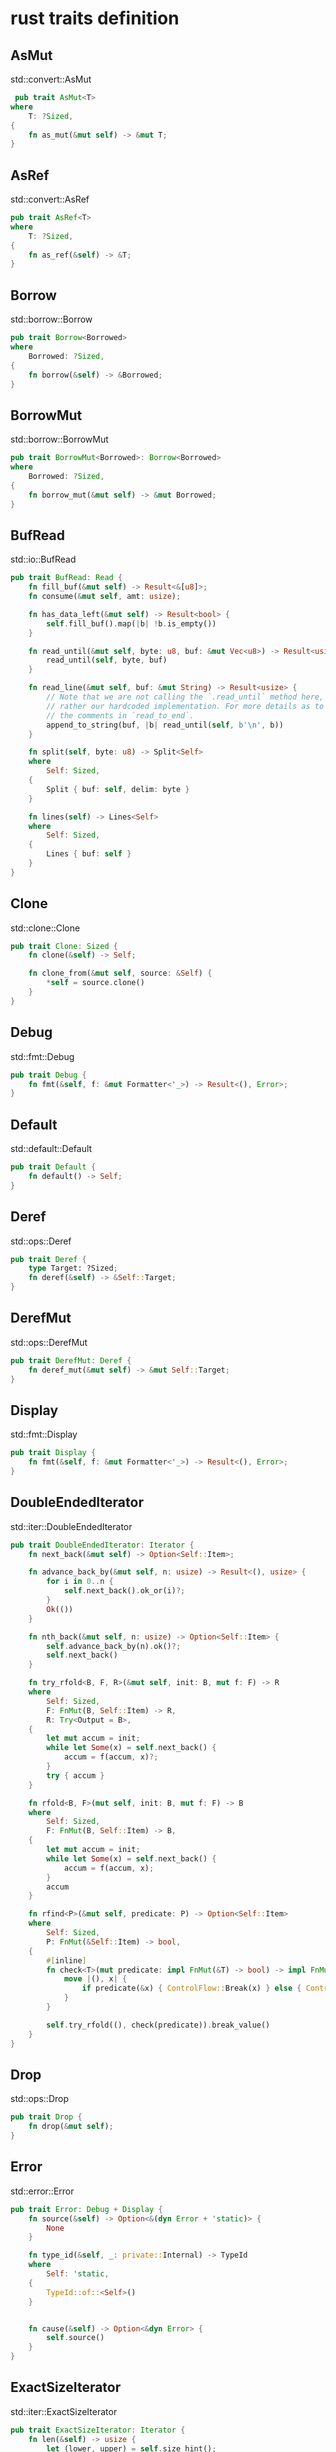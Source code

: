 * rust traits definition
:PROPERTIES:
:CUSTOM_ID: rust-traits-definition
:END:
** AsMut
:PROPERTIES:
:CUSTOM_ID: asmut
:END:
std::convert::AsMut

#+begin_src rust
 pub trait AsMut<T>
where
    T: ?Sized,
{
    fn as_mut(&mut self) -> &mut T;
}
#+end_src

** AsRef
:PROPERTIES:
:CUSTOM_ID: asref
:END:
std::convert::AsRef

#+begin_src rust
pub trait AsRef<T>
where
    T: ?Sized,
{
    fn as_ref(&self) -> &T;
}
#+end_src

** Borrow
:PROPERTIES:
:CUSTOM_ID: borrow
:END:
std::borrow::Borrow

#+begin_src rust
pub trait Borrow<Borrowed>
where
    Borrowed: ?Sized,
{
    fn borrow(&self) -> &Borrowed;
}
#+end_src

** BorrowMut
:PROPERTIES:
:CUSTOM_ID: borrowmut
:END:
std::borrow::BorrowMut

#+begin_src rust
pub trait BorrowMut<Borrowed>: Borrow<Borrowed>
where
    Borrowed: ?Sized,
{
    fn borrow_mut(&mut self) -> &mut Borrowed;
}
#+end_src

** BufRead
:PROPERTIES:
:CUSTOM_ID: bufread
:END:
std::io::BufRead

#+begin_src rust
pub trait BufRead: Read {
    fn fill_buf(&mut self) -> Result<&[u8]>;
    fn consume(&mut self, amt: usize);

    fn has_data_left(&mut self) -> Result<bool> {
        self.fill_buf().map(|b| !b.is_empty())
    }

    fn read_until(&mut self, byte: u8, buf: &mut Vec<u8>) -> Result<usize> {
        read_until(self, byte, buf)
    }

    fn read_line(&mut self, buf: &mut String) -> Result<usize> {
        // Note that we are not calling the `.read_until` method here, but
        // rather our hardcoded implementation. For more details as to why, see
        // the comments in `read_to_end`.
        append_to_string(buf, |b| read_until(self, b'\n', b))
    }

    fn split(self, byte: u8) -> Split<Self>
    where
        Self: Sized,
    {
        Split { buf: self, delim: byte }
    }

    fn lines(self) -> Lines<Self>
    where
        Self: Sized,
    {
        Lines { buf: self }
    }
}
#+end_src

** Clone
:PROPERTIES:
:CUSTOM_ID: clone
:END:
std::clone::Clone

#+begin_src rust
pub trait Clone: Sized {
    fn clone(&self) -> Self;

    fn clone_from(&mut self, source: &Self) {
        *self = source.clone()
    }
}
#+end_src

** Debug
:PROPERTIES:
:CUSTOM_ID: debug
:END:
std::fmt::Debug

#+begin_src rust
pub trait Debug {
    fn fmt(&self, f: &mut Formatter<'_>) -> Result<(), Error>;
}
#+end_src

** Default
:PROPERTIES:
:CUSTOM_ID: default
:END:
std::default::Default

#+begin_src rust
pub trait Default {
    fn default() -> Self;
}
#+end_src

** Deref
:PROPERTIES:
:CUSTOM_ID: deref
:END:
std::ops::Deref

#+begin_src rust
pub trait Deref {
    type Target: ?Sized;
    fn deref(&self) -> &Self::Target;
}
#+end_src

** DerefMut
:PROPERTIES:
:CUSTOM_ID: derefmut
:END:
std::ops::DerefMut

#+begin_src rust
pub trait DerefMut: Deref {
    fn deref_mut(&mut self) -> &mut Self::Target;
}
#+end_src

** Display
:PROPERTIES:
:CUSTOM_ID: display
:END:
std::fmt::Display

#+begin_src rust
pub trait Display {
    fn fmt(&self, f: &mut Formatter<'_>) -> Result<(), Error>;
}
#+end_src

** DoubleEndedIterator
:PROPERTIES:
:CUSTOM_ID: doubleendediterator
:END:
std::iter::DoubleEndedIterator

#+begin_src rust
pub trait DoubleEndedIterator: Iterator {
    fn next_back(&mut self) -> Option<Self::Item>;

    fn advance_back_by(&mut self, n: usize) -> Result<(), usize> {
        for i in 0..n {
            self.next_back().ok_or(i)?;
        }
        Ok(())
    }

    fn nth_back(&mut self, n: usize) -> Option<Self::Item> {
        self.advance_back_by(n).ok()?;
        self.next_back()
    }

    fn try_rfold<B, F, R>(&mut self, init: B, mut f: F) -> R
    where
        Self: Sized,
        F: FnMut(B, Self::Item) -> R,
        R: Try<Output = B>,
    {
        let mut accum = init;
        while let Some(x) = self.next_back() {
            accum = f(accum, x)?;
        }
        try { accum }
    }

    fn rfold<B, F>(mut self, init: B, mut f: F) -> B
    where
        Self: Sized,
        F: FnMut(B, Self::Item) -> B,
    {
        let mut accum = init;
        while let Some(x) = self.next_back() {
            accum = f(accum, x);
        }
        accum
    }

    fn rfind<P>(&mut self, predicate: P) -> Option<Self::Item>
    where
        Self: Sized,
        P: FnMut(&Self::Item) -> bool,
    {
        #[inline]
        fn check<T>(mut predicate: impl FnMut(&T) -> bool) -> impl FnMut((), T) -> ControlFlow<T> {
            move |(), x| {
                if predicate(&x) { ControlFlow::Break(x) } else { ControlFlow::CONTINUE }
            }
        }

        self.try_rfold((), check(predicate)).break_value()
    }
}
#+end_src

** Drop
:PROPERTIES:
:CUSTOM_ID: drop
:END:
std::ops::Drop

#+begin_src rust
pub trait Drop {
    fn drop(&mut self);
}
#+end_src

** Error
:PROPERTIES:
:CUSTOM_ID: error
:END:
std::error::Error

#+begin_src rust
pub trait Error: Debug + Display {
    fn source(&self) -> Option<&(dyn Error + 'static)> {
        None
    }

    fn type_id(&self, _: private::Internal) -> TypeId
    where
        Self: 'static,
    {
        TypeId::of::<Self>()
    }


    fn cause(&self) -> Option<&dyn Error> {
        self.source()
    }
}
#+end_src

** ExactSizeIterator
:PROPERTIES:
:CUSTOM_ID: exactsizeiterator
:END:
std::iter::ExactSizeIterator

#+begin_src rust
pub trait ExactSizeIterator: Iterator {
    fn len(&self) -> usize {
        let (lower, upper) = self.size_hint();
        assert_eq!(upper, Some(lower));
        lower
    }

    fn is_empty(&self) -> bool {
        self.len() == 0
    }
}
#+end_src

** Extend
:PROPERTIES:
:CUSTOM_ID: extend
:END:
std::iter::Extend

#+begin_src rust
pub trait Extend<A> {
    fn extend<T>(&mut self, iter: T)
    where
        T: IntoIterator<Item = A>;

    fn extend_one(&mut self, item: A) {
        self.extend(Some(item));
    }

    fn extend_reserve(&mut self, additional: usize) {
        let _ = additional;
    }
}
#+end_src

** Fn
:PROPERTIES:
:CUSTOM_ID: fn
:END:
std::ops::Fn

#+begin_src rust
pub trait Fn<Args>: FnMut<Args> {
    extern "rust-call" fn call(&self, args: Args) -> Self::Output;
}
#+end_src

** FnMut
:PROPERTIES:
:CUSTOM_ID: fnmut
:END:
std::ops::FnMut

#+begin_src rust
pub trait FnMut<Args>: FnOnce<Args> {
    extern "rust-call" fn call_mut(
        &mut self,
        args: Args
    ) -> Self::Output;
}
#+end_src

** FnOnce
:PROPERTIES:
:CUSTOM_ID: fnonce
:END:
std::ops::FnOnce

#+begin_src rust
pub trait FnOnce<Args> {
    type Output;
    extern "rust-call" fn call_once(self, args: Args) -> Self::Output;
}
#+end_src

** From
:PROPERTIES:
:CUSTOM_ID: from
:END:
std::convert::From

#+begin_src rust
pub trait From<T> {
    fn from(T) -> Self;
}
#+end_src

** FromIterator
:PROPERTIES:
:CUSTOM_ID: fromiterator
:END:
std::iter::FromIterator

#+begin_src rust
pub trait FromIterator<A> {
    fn from_iter<T>(iter: T) -> Self
    where
        T: IntoIterator<Item = A>;
}
#+end_src

** Future
:PROPERTIES:
:CUSTOM_ID: future
:END:
std::future::Future

#+begin_src rust
pub trait Future {
    type Output;
    fn poll(self: Pin<&mut Self>, cx: &mut Context<'_>) -> Poll<Self::Output>;
}
#+end_src

** Generator
:PROPERTIES:
:CUSTOM_ID: generator
:END:
std::ops::Generator

#+begin_src rust
pub trait Generator<R = ()> {
    type Yield;
    type Return;
    fn resume(
        self: Pin<&mut Self>,
        arg: R
    ) -> GeneratorState<Self::Yield, Self::Return>;
}
#+end_src

** Hash
:PROPERTIES:
:CUSTOM_ID: hash
:END:
std::hash::Hash

#+begin_src rust
pub trait Hash {
    fn hash<H>(&self, state: &mut H)
    where
        H: Hasher;

    fn hash_slice<H: Hasher>(data: &[Self], state: &mut H)
    where
        Self: Sized,
    {
        for piece in data {
            piece.hash(state);
        }
    }
}
#+end_src

** Hasher
:PROPERTIES:
:CUSTOM_ID: hasher
:END:
std::hash::Hasher

#+begin_src rust
pub trait Hasher {
    fn finish(&self) -> u64;
    fn write(&mut self, bytes: &[u8]);

    fn write_u8(&mut self, i: u8) { ... }
    fn write_u16(&mut self, i: u16) { ... }
    fn write_u32(&mut self, i: u32) { ... }
    fn write_u64(&mut self, i: u64) { ... }
    fn write_u128(&mut self, i: u128) { ... }
    fn write_usize(&mut self, i: usize) { ... }
    fn write_i8(&mut self, i: i8) { ... }
    fn write_i16(&mut self, i: i16) { ... }
    fn write_i32(&mut self, i: i32) { ... }
    fn write_i64(&mut self, i: i64) { ... }
    fn write_i128(&mut self, i: i128) { ... }
    fn write_isize(&mut self, i: isize) { ... }
}
#+end_src

** Iterator
:PROPERTIES:
:CUSTOM_ID: iterator
:END:
std::iter::Iterator

#+begin_src rust
pub trait Iterator {
    type Item;
    fn next(&mut self) -> Option<Self::Item>;

    fn size_hint(&self) -> (usize, Option<usize>) { ... }
    fn count(self) -> usize { ... }
    fn last(self) -> Option<Self::Item> { ... }
    fn advance_by(&mut self, n: usize) -> Result<(), usize> { ... }
    fn nth(&mut self, n: usize) -> Option<Self::Item> { ... }
    fn step_by(self, step: usize) -> StepBy<Self>ⓘ { ... }
    fn chain<U>(self, other: U) -> Chain<Self, <U as IntoIterator>::IntoIter>ⓘ
    where
        U: IntoIterator<Item = Self::Item>,
    { ... }
    fn zip<U>(self, other: U) -> Zip<Self, <U as IntoIterator>::IntoIter>ⓘ
    where
        U: IntoIterator,
    { ... }
    fn intersperse(self, separator: Self::Item) -> Intersperse<Self>ⓘ
    where
        Self::Item: Clone,
    { ... }
    fn intersperse_with<G>(self, separator: G) -> IntersperseWith<Self, G>ⓘ
    where
        G: FnMut() -> Self::Item,
    { ... }
    fn map<B, F>(self, f: F) -> Map<Self, F>ⓘ
    where
        F: FnMut(Self::Item) -> B,
    { ... }
    fn for_each<F>(self, f: F)
    where
        F: FnMut(Self::Item),
    { ... }
    fn filter<P>(self, predicate: P) -> Filter<Self, P>ⓘ
    where
        P: FnMut(&Self::Item) -> bool,
    { ... }
    fn filter_map<B, F>(self, f: F) -> FilterMap<Self, F>ⓘ
    where
        F: FnMut(Self::Item) -> Option<B>,
    { ... }
    fn enumerate(self) -> Enumerate<Self>ⓘ { ... }
    fn peekable(self) -> Peekable<Self>ⓘ { ... }
    fn skip_while<P>(self, predicate: P) -> SkipWhile<Self, P>ⓘ
    where
        P: FnMut(&Self::Item) -> bool,
    { ... }
    fn take_while<P>(self, predicate: P) -> TakeWhile<Self, P>ⓘ
    where
        P: FnMut(&Self::Item) -> bool,
    { ... }
    fn map_while<B, P>(self, predicate: P) -> MapWhile<Self, P>ⓘ
    where
        P: FnMut(Self::Item) -> Option<B>,
    { ... }
    fn skip(self, n: usize) -> Skip<Self>ⓘ { ... }
    fn take(self, n: usize) -> Take<Self>ⓘ { ... }
    fn scan<St, B, F>(self, initial_state: St, f: F) -> Scan<Self, St, F>ⓘ
    where
        F: FnMut(&mut St, Self::Item) -> Option<B>,
    { ... }
    fn flat_map<U, F>(self, f: F) -> FlatMap<Self, U, F>ⓘ
    where
        F: FnMut(Self::Item) -> U,
        U: IntoIterator,
    { ... }
    fn flatten(self) -> Flatten<Self>ⓘ
    where
        Self::Item: IntoIterator,
    { ... }
    fn fuse(self) -> Fuse<Self>ⓘ { ... }
    fn inspect<F>(self, f: F) -> Inspect<Self, F>ⓘ
    where
        F: FnMut(&Self::Item),
    { ... }
    fn by_ref(&mut self) -> &mut Self { ... }
    fn collect<B>(self) -> B
    where
        B: FromIterator<Self::Item>,
    { ... }
    fn partition<B, F>(self, f: F) -> (B, B)
    where
        F: FnMut(&Self::Item) -> bool,
        B: Default + Extend<Self::Item>,
    { ... }
    fn partition_in_place<'a, T, P>(self, predicate: P) -> usize
    where
        Self: DoubleEndedIterator<Item = &'a mut T>,
        T: 'a,
        P: FnMut(&T) -> bool,
    { ... }
    fn is_partitioned<P>(self, predicate: P) -> bool
    where
        P: FnMut(Self::Item) -> bool,
    { ... }
    fn try_fold<B, F, R>(&mut self, init: B, f: F) -> R
    where
        F: FnMut(B, Self::Item) -> R,
        R: Try<Output = B>,
    { ... }
    fn try_for_each<F, R>(&mut self, f: F) -> R
    where
        F: FnMut(Self::Item) -> R,
        R: Try<Output = ()>,
    { ... }
    fn fold<B, F>(self, init: B, f: F) -> B
    where
        F: FnMut(B, Self::Item) -> B,
    { ... }
    fn reduce<F>(self, f: F) -> Option<Self::Item>
    where
        F: FnMut(Self::Item, Self::Item) -> Self::Item,
    { ... }
    fn all<F>(&mut self, f: F) -> bool
    where
        F: FnMut(Self::Item) -> bool,
    { ... }
    fn any<F>(&mut self, f: F) -> bool
    where
        F: FnMut(Self::Item) -> bool,
    { ... }
    fn find<P>(&mut self, predicate: P) -> Option<Self::Item>
    where
        P: FnMut(&Self::Item) -> bool,
    { ... }
    fn find_map<B, F>(&mut self, f: F) -> Option<B>
    where
        F: FnMut(Self::Item) -> Option<B>,
    { ... }
    fn try_find<F, R, E>(&mut self, f: F) -> Result<Option<Self::Item>, E>
    where
        F: FnMut(&Self::Item) -> R,
        R: Try<Output = bool, Residual = Result<Infallible, E>> + Try,
    { ... }
    fn position<P>(&mut self, predicate: P) -> Option<usize>
    where
        P: FnMut(Self::Item) -> bool,
    { ... }
    fn rposition<P>(&mut self, predicate: P) -> Option<usize>
    where
        Self: ExactSizeIterator + DoubleEndedIterator,
        P: FnMut(Self::Item) -> bool,
    { ... }
    fn max(self) -> Option<Self::Item>
    where
        Self::Item: Ord,
    { ... }
    fn min(self) -> Option<Self::Item>
    where
        Self::Item: Ord,
    { ... }
    fn max_by_key<B, F>(self, f: F) -> Option<Self::Item>
    where
        F: FnMut(&Self::Item) -> B,
        B: Ord,
    { ... }
    fn max_by<F>(self, compare: F) -> Option<Self::Item>
    where
        F: FnMut(&Self::Item, &Self::Item) -> Ordering,
    { ... }
    fn min_by_key<B, F>(self, f: F) -> Option<Self::Item>
    where
        F: FnMut(&Self::Item) -> B,
        B: Ord,
    { ... }
    fn min_by<F>(self, compare: F) -> Option<Self::Item>
    where
        F: FnMut(&Self::Item, &Self::Item) -> Ordering,
    { ... }
    fn rev(self) -> Rev<Self>ⓘ
    where
        Self: DoubleEndedIterator,
    { ... }
    fn unzip<A, B, FromA, FromB>(self) -> (FromA, FromB)
    where
        Self: Iterator<Item = (A, B)>,
        FromA: Default + Extend<A>,
        FromB: Default + Extend<B>,
    { ... }
    fn copied<'a, T>(self) -> Copied<Self>ⓘ
    where
        Self: Iterator<Item = &'a T>,
        T: 'a + Copy,
    { ... }
    fn cloned<'a, T>(self) -> Cloned<Self>ⓘ
    where
        Self: Iterator<Item = &'a T>,
        T: 'a + Clone,
    { ... }
    fn cycle(self) -> Cycle<Self>ⓘ
    where
        Self: Clone,
    { ... }
    fn sum<S>(self) -> S
    where
        S: Sum<Self::Item>,
    { ... }
    fn product<P>(self) -> P
    where
        P: Product<Self::Item>,
    { ... }
    fn cmp<I>(self, other: I) -> Ordering
    where
        I: IntoIterator<Item = Self::Item>,
        Self::Item: Ord,
    { ... }
    fn cmp_by<I, F>(self, other: I, cmp: F) -> Ordering
    where
        F: FnMut(Self::Item, <I as IntoIterator>::Item) -> Ordering,
        I: IntoIterator,
    { ... }
    fn partial_cmp<I>(self, other: I) -> Option<Ordering>
    where
        I: IntoIterator,
        Self::Item: PartialOrd<<I as IntoIterator>::Item>,
    { ... }
    fn partial_cmp_by<I, F>(self, other: I, partial_cmp: F) -> Option<Ordering>
    where
        F: FnMut(Self::Item, <I as IntoIterator>::Item) -> Option<Ordering>,
        I: IntoIterator,
    { ... }
    fn eq<I>(self, other: I) -> bool
    where
        I: IntoIterator,
        Self::Item: PartialEq<<I as IntoIterator>::Item>,
    { ... }
    fn eq_by<I, F>(self, other: I, eq: F) -> bool
    where
        F: FnMut(Self::Item, <I as IntoIterator>::Item) -> bool,
        I: IntoIterator,
    { ... }
    fn ne<I>(self, other: I) -> bool
    where
        I: IntoIterator,
        Self::Item: PartialEq<<I as IntoIterator>::Item>,
    { ... }
    fn lt<I>(self, other: I) -> bool
    where
        I: IntoIterator,
        Self::Item: PartialOrd<<I as IntoIterator>::Item>,
    { ... }
    fn le<I>(self, other: I) -> bool
    where
        I: IntoIterator,
        Self::Item: PartialOrd<<I as IntoIterator>::Item>,
    { ... }
    fn gt<I>(self, other: I) -> bool
    where
        I: IntoIterator,
        Self::Item: PartialOrd<<I as IntoIterator>::Item>,
    { ... }
    fn ge<I>(self, other: I) -> bool
    where
        I: IntoIterator,
        Self::Item: PartialOrd<<I as IntoIterator>::Item>,
    { ... }
    fn is_sorted(self) -> bool
    where
        Self::Item: PartialOrd<Self::Item>,
    { ... }
    fn is_sorted_by<F>(self, compare: F) -> bool
    where
        F: FnMut(&Self::Item, &Self::Item) -> Option<Ordering>,
    { ... }
    fn is_sorted_by_key<F, K>(self, f: F) -> bool
    where
        F: FnMut(Self::Item) -> K,
        K: PartialOrd<K>,
    { ... }
}
#+end_src

** Ord
:PROPERTIES:
:CUSTOM_ID: ord
:END:
std::cmp::Ord

#+begin_src rust
pub trait Ord: Eq + PartialOrd<Self> {
    fn cmp(&self, other: &Self) -> Ordering;

    fn max(self, other: Self) -> Self { ... }
    fn min(self, other: Self) -> Self { ... }
    fn clamp(self, min: Self, max: Self) -> Self { ... }
}
#+end_src

** PartialEq
:PROPERTIES:
:CUSTOM_ID: partialeq
:END:
std::cmp::PartialEq

#+begin_src rust
pub trait PartialEq<Rhs = Self>
where
    Rhs: ?Sized,
{
    fn eq(&self, other: &Rhs) -> bool;

    fn ne(&self, other: &Rhs) -> bool { ... }
}
#+end_src

** PartialOrd
:PROPERTIES:
:CUSTOM_ID: partialord
:END:
std::cmp::PartialOrd

#+begin_src rust
pub trait PartialOrd<Rhs = Self>: PartialEq<Rhs>
where
    Rhs: ?Sized,
{
    fn partial_cmp(&self, other: &Rhs) -> Option<Ordering>;

    fn lt(&self, other: &Rhs) -> bool { ... }
    fn le(&self, other: &Rhs) -> bool { ... }
    fn gt(&self, other: &Rhs) -> bool { ... }
    fn ge(&self, other: &Rhs) -> bool { ... }
}
#+end_src

** Pointer
:PROPERTIES:
:CUSTOM_ID: pointer
:END:
std::fmt::Pointer

#+begin_src rust
pub trait Pointer {
    fn fmt(&self, f: &mut Formatter<'_>) -> Result<(), Error>;
}
#+end_src

** Read
:PROPERTIES:
:CUSTOM_ID: read
:END:
std::io::Read

#+begin_src rust
pub trait Read {
    fn read(&mut self, buf: &mut [u8]) -> Result<usize>;

    fn read_vectored(&mut self, bufs: &mut [IoSliceMut<'_>]) -> Result<usize> { ... }
    fn is_read_vectored(&self) -> bool { ... }
    unsafe fn initializer(&self) -> Initializer { ... }
    fn read_to_end(&mut self, buf: &mut Vec<u8>) -> Result<usize> { ... }
    fn read_to_string(&mut self, buf: &mut String) -> Result<usize> { ... }
    fn read_exact(&mut self, buf: &mut [u8]) -> Result<()> { ... }
    fn by_ref(&mut self) -> &mut Self
    where
        Self: Sized,
    { ... }
    fn bytes(self) -> Bytes<Self>ⓘ
    where
        Self: Sized,
    { ... }
    fn chain<R: Read>(self, next: R) -> Chain<Self, R>ⓘ
    where
        Self: Sized,
    { ... }
    fn take(self, limit: u64) -> Take<Self>ⓘ
    where
        Self: Sized,
    { ... }
}
#+end_src

** Seek
:PROPERTIES:
:CUSTOM_ID: seek
:END:
std::io::Seek

#+begin_src rust
pub trait Seek {
    fn seek(&mut self, pos: SeekFrom) -> Result<u64>;

    fn rewind(&mut self) -> Result<()> { ... }
    fn stream_len(&mut self) -> Result<u64> { ... }
    fn stream_position(&mut self) -> Result<u64> { ... }
}
#+end_src

** Stream
:PROPERTIES:
:CUSTOM_ID: stream
:END:
std::stream::Stream

#+begin_src rust
pub trait Stream {
    type Item;
    fn poll_next(
        self: Pin<&mut Self>,
        cx: &mut Context<'_>
    ) -> Poll<Option<Self::Item>>;

    fn size_hint(&self) -> (usize, Option<usize>) { ... }
}
#+end_src

** TryFrom
:PROPERTIES:
:CUSTOM_ID: tryfrom
:END:
std::convert::TryFrom

#+begin_src rust
pub trait TryFrom<T> {
    type Error;
    fn try_from(value: T) -> Result<Self, Self::Error>;
}
#+end_src

** Write
:PROPERTIES:
:CUSTOM_ID: write
:END:
std::io::Write

#+begin_src rust
pub trait Write {
    fn write(&mut self, buf: &[u8]) -> Result<usize>;
    fn flush(&mut self) -> Result<()>;

    fn write_vectored(&mut self, bufs: &[IoSlice<'_>]) -> Result<usize> { ... }
    fn is_write_vectored(&self) -> bool { ... }
    fn write_all(&mut self, buf: &[u8]) -> Result<()> { ... }
    fn write_all_vectored(&mut self, bufs: &mut [IoSlice<'_>]) -> Result<()> { ... }
    fn write_fmt(&mut self, fmt: Arguments<'_>) -> Result<()> { ... }
    fn by_ref(&mut self) -> &mut Self
    where
        Self: Sized,
    { ... }
}
#+end_src

** CoerceUnsized
:PROPERTIES:
:CUSTOM_ID: coerceunsized
:END:
std::ops::CoerceUnsized

#+begin_src rust
pub trait CoerceUnsized<T>
where
    T: ?Sized,
{ }
#+end_src

** RefUnwindSafe
:PROPERTIES:
:CUSTOM_ID: refunwindsafe
:END:
std::panic::RefUnwindSafe

#+begin_src rust
pub auto trait RefUnwindSafe { }
#+end_src

** Send
:PROPERTIES:
:CUSTOM_ID: send
:END:
std::marker::Send

#+begin_src rust
pub unsafe auto trait Send { }
#+end_src

** Sync
:PROPERTIES:
:CUSTOM_ID: sync
:END:
std::marker::Sync

#+begin_src rust
pub unsafe auto trait Sync { }
#+end_src

** UnwindSafe
:PROPERTIES:
:CUSTOM_ID: unwindsafe
:END:
std::panic::UnwindSafe

#+begin_src rust
pub auto trait UnwindSafe { }
#+end_src

** Any
:PROPERTIES:
:CUSTOM_ID: any
:END:
std::any::Any

#+begin_src rust
pub trait Any: 'static {
    fn type_id(&self) -> TypeId;
}
#+end_src

** default parameter
:PROPERTIES:
:CUSTOM_ID: default-parameter
:END:
#+begin_src rust
{
  "dns": {
    "hosts": {
      "domain:googleapis.cn": "googleapis.com"
    },
    "servers": [
      "1.1.1.1"
    ]
  },
  "inbounds": [
    {
      "listen": "127.0.0.1",
      "port": 10808,
      "protocol": "socks",
      "settings": {
        "auth": "noauth",
        "udp": true,
        "userLevel": 8
      },
      "sniffing": {
        "destOverride": [
          "http",
          "tls"
        ],
        "enabled": true
      },
      "tag": "socks"
    },
    {
      "listen": "127.0.0.1",
      "port": 10809,
      "protocol": "http",
      "settings": {
        "userLevel": 8
      },
      "tag": "http"
    }
  ],
  "log": {
    "loglevel": "warning"
  },
  "outbounds": [
    {
      "mux": {
        "concurrency": 8,
        "enabled": false
      },
      "protocol": "vmess",
      "settings": {
        "vnext": [
          {
            "address": "gzbgp.v2ray.club",
            "port": 41888,
            "users": [
              {
                "alterId": 0,
                "encryption": "",
                "flow": "",
                "id": "bc8cc496-477d-4c70-8cb9-145cbacfb789",
                "level": 8,
                "security": "auto"
              }
            ]
          }
        ]
      },
      "streamSettings": {
        "network": "ws",
        "security": "tls",
        "tlsSettings": {
          "allowInsecure": false,
          "serverName": "hl.v2ray.club"
        },
        "wsSettings": {
          "headers": {
            "Host": "hl.v2ray.club"
          },
          "path": "/logs"
        }
      },
      "tag": "proxy"
    },
    {
      "protocol": "freedom",
      "settings": {},
      "tag": "direct"
    },
    {
      "protocol": "blackhole",
      "settings": {
        "response": {
          "type": "http"
        }
      },
      "tag": "block"
    }
  ],
  "routing": {
    "domainMatcher": "mph",
    "domainStrategy": "IPIfNonMatch",
    "rules": [
      {
        "ip": [
          "1.1.1.1"
        ],
        "outboundTag": "proxy",
        "port": "53",
        "type": "field"
      }
    ]
  }
}
#+end_src

** Fn trait for dyn Method
:PROPERTIES:
:CUSTOM_ID: fn-trait-for-dyn-method
:END:
#+begin_src rust
macro_rules! tuple_impls {
    ( $( $name:ident )* ) => {
        impl<Fun, Res, Receiver, $($name),*> Method<Receiver, ($($name,)*)> for Fun
        where
            Fun: Fn(&Receiver, $($name),*) -> Res + Send + Sync + 'static,
        {
            type Result = Res;

            fn invoke(&self, receiver: &Receiver, args: ($($name,)*)) -> Self::Result {
                #[allow(non_snake_case)]
                let ($($name,)*) = args;
                (self)(receiver, $($name,)*)
            }
        }
    };
}

tuple_impls! {}
tuple_impls! { A }
tuple_impls! { A B }
tuple_impls! { A B C }
// .. more macro invocations follow
// we support method arities up to 16
tuple_impls! { A B C D E F G H I J K L M N O P }
#+end_src

copy from [[https://www.osohq.com/post/runtime-reflection-pt-3][Part 3:
dyn Method]]
